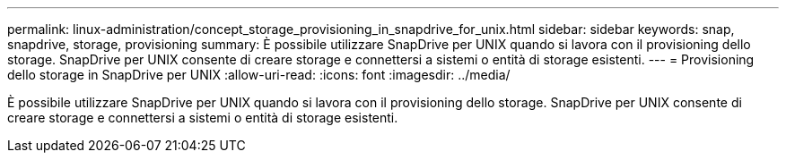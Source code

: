 ---
permalink: linux-administration/concept_storage_provisioning_in_snapdrive_for_unix.html 
sidebar: sidebar 
keywords: snap, snapdrive, storage, provisioning 
summary: È possibile utilizzare SnapDrive per UNIX quando si lavora con il provisioning dello storage. SnapDrive per UNIX consente di creare storage e connettersi a sistemi o entità di storage esistenti. 
---
= Provisioning dello storage in SnapDrive per UNIX
:allow-uri-read: 
:icons: font
:imagesdir: ../media/


[role="lead"]
È possibile utilizzare SnapDrive per UNIX quando si lavora con il provisioning dello storage. SnapDrive per UNIX consente di creare storage e connettersi a sistemi o entità di storage esistenti.
